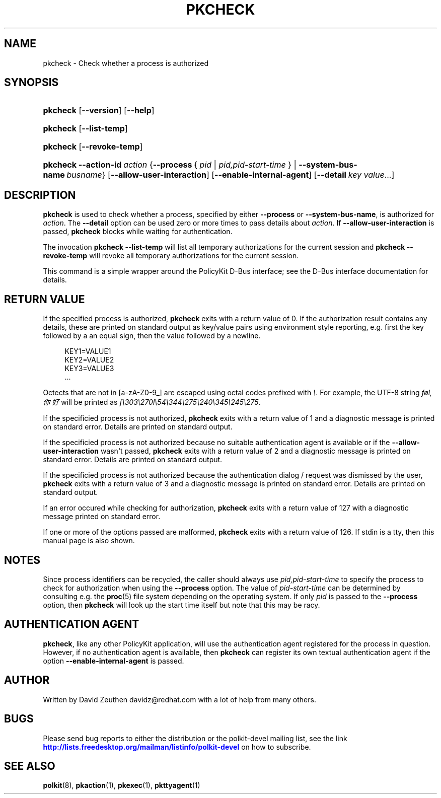 '\" t
.\"     Title: pkcheck
.\"    Author: [see the "AUTHOR" section]
.\" Generator: DocBook XSL Stylesheets v1.76.1 <http://docbook.sf.net/>
.\"      Date: May 2009
.\"    Manual: pkcheck
.\"    Source: polkit
.\"  Language: English
.\"
.TH "PKCHECK" "1" "May 2009" "polkit" "pkcheck"
.\" -----------------------------------------------------------------
.\" * Define some portability stuff
.\" -----------------------------------------------------------------
.\" ~~~~~~~~~~~~~~~~~~~~~~~~~~~~~~~~~~~~~~~~~~~~~~~~~~~~~~~~~~~~~~~~~
.\" http://bugs.debian.org/507673
.\" http://lists.gnu.org/archive/html/groff/2009-02/msg00013.html
.\" ~~~~~~~~~~~~~~~~~~~~~~~~~~~~~~~~~~~~~~~~~~~~~~~~~~~~~~~~~~~~~~~~~
.ie \n(.g .ds Aq \(aq
.el       .ds Aq '
.\" -----------------------------------------------------------------
.\" * set default formatting
.\" -----------------------------------------------------------------
.\" disable hyphenation
.nh
.\" disable justification (adjust text to left margin only)
.ad l
.\" -----------------------------------------------------------------
.\" * MAIN CONTENT STARTS HERE *
.\" -----------------------------------------------------------------
.SH "NAME"
pkcheck \- Check whether a process is authorized
.SH "SYNOPSIS"
.HP \w'\fBpkcheck\fR\ 'u
\fBpkcheck\fR [\fB\-\-version\fR] [\fB\-\-help\fR]
.HP \w'\fBpkcheck\fR\ 'u
\fBpkcheck\fR [\fB\-\-list\-temp\fR]
.HP \w'\fBpkcheck\fR\ 'u
\fBpkcheck\fR [\fB\-\-revoke\-temp\fR]
.HP \w'\fBpkcheck\fR\ 'u
\fBpkcheck\fR \fB\-\-action\-id\fR\ \fIaction\fR {\fB\-\-process\fR\ {\ \fIpid\fR\ |\ \fIpid,pid\-start\-time\fR\ } | \fB\-\-system\-bus\-name\fR\ \fIbusname\fR} [\fB\-\-allow\-user\-interaction\fR] [\fB\-\-enable\-internal\-agent\fR] [\fB\-\-detail\fR\ \fIkey\fR\ \fIvalue\fR...]
.SH "DESCRIPTION"
.PP

\fBpkcheck\fR
is used to check whether a process, specified by either
\fB\-\-process\fR
or
\fB\-\-system\-bus\-name\fR, is authorized for
\fIaction\fR\&. The
\fB\-\-detail\fR
option can be used zero or more times to pass details about
\fIaction\fR\&. If
\fB\-\-allow\-user\-interaction\fR
is passed,
\fBpkcheck\fR
blocks while waiting for authentication\&.
.PP
The invocation
\fBpkcheck \-\-list\-temp\fR
will list all temporary authorizations for the current session and
\fBpkcheck \-\-revoke\-temp\fR
will revoke all temporary authorizations for the current session\&.
.PP
This command is a simple wrapper around the PolicyKit D\-Bus interface; see the D\-Bus interface documentation for details\&.
.SH "RETURN VALUE"
.PP
If the specified process is authorized,
\fBpkcheck\fR
exits with a return value of 0\&. If the authorization result contains any details, these are printed on standard output as key/value pairs using environment style reporting, e\&.g\&. first the key followed by a an equal sign, then the value followed by a newline\&.
.sp
.if n \{\
.RS 4
.\}
.nf
KEY1=VALUE1
KEY2=VALUE2
KEY3=VALUE3
\&.\&.\&.
.fi
.if n \{\
.RE
.\}
.sp
Octects that are not in [a\-zA\-Z0\-9_] are escaped using octal codes prefixed with
\fI\e\fR\&. For example, the UTF\-8 string
\fIføl,你好\fR
will be printed as
\fIf\e303\e270l\e54\e344\e275\e240\e345\e245\e275\fR\&.
.PP
If the specificied process is not authorized,
\fBpkcheck\fR
exits with a return value of 1 and a diagnostic message is printed on standard error\&. Details are printed on standard output\&.
.PP
If the specificied process is not authorized because no suitable authentication agent is available or if the
\fB\-\-allow\-user\-interaction\fR
wasn\*(Aqt passed,
\fBpkcheck\fR
exits with a return value of 2 and a diagnostic message is printed on standard error\&. Details are printed on standard output\&.
.PP
If the specificied process is not authorized because the authentication dialog / request was dismissed by the user,
\fBpkcheck\fR
exits with a return value of 3 and a diagnostic message is printed on standard error\&. Details are printed on standard output\&.
.PP
If an error occured while checking for authorization,
\fBpkcheck\fR
exits with a return value of 127 with a diagnostic message printed on standard error\&.
.PP
If one or more of the options passed are malformed,
\fBpkcheck\fR
exits with a return value of 126\&. If stdin is a tty, then this manual page is also shown\&.
.SH "NOTES"
.PP
Since process identifiers can be recycled, the caller should always use
\fIpid,pid\-start\-time\fR
to specify the process to check for authorization when using the
\fB\-\-process\fR
option\&. The value of
\fIpid\-start\-time\fR
can be determined by consulting e\&.g\&. the
\fBproc\fR(5)
file system depending on the operating system\&. If only
\fIpid\fR
is passed to the
\fB\-\-process\fR
option, then
\fBpkcheck\fR
will look up the start time itself but note that this may be racy\&.
.SH "AUTHENTICATION AGENT"
.PP

\fBpkcheck\fR, like any other PolicyKit application, will use the authentication agent registered for the process in question\&. However, if no authentication agent is available, then
\fBpkcheck\fR
can register its own textual authentication agent if the option
\fB\-\-enable\-internal\-agent\fR
is passed\&.
.SH "AUTHOR"
.PP
Written by David Zeuthen
davidz@redhat\&.com
with a lot of help from many others\&.
.SH "BUGS"
.PP
Please send bug reports to either the distribution or the polkit\-devel mailing list, see the link
\m[blue]\fB\%http://lists.freedesktop.org/mailman/listinfo/polkit-devel\fR\m[]
on how to subscribe\&.
.SH "SEE ALSO"
.PP

\fBpolkit\fR(8),
\fBpkaction\fR(1),
\fBpkexec\fR(1),
\fBpkttyagent\fR(1)
